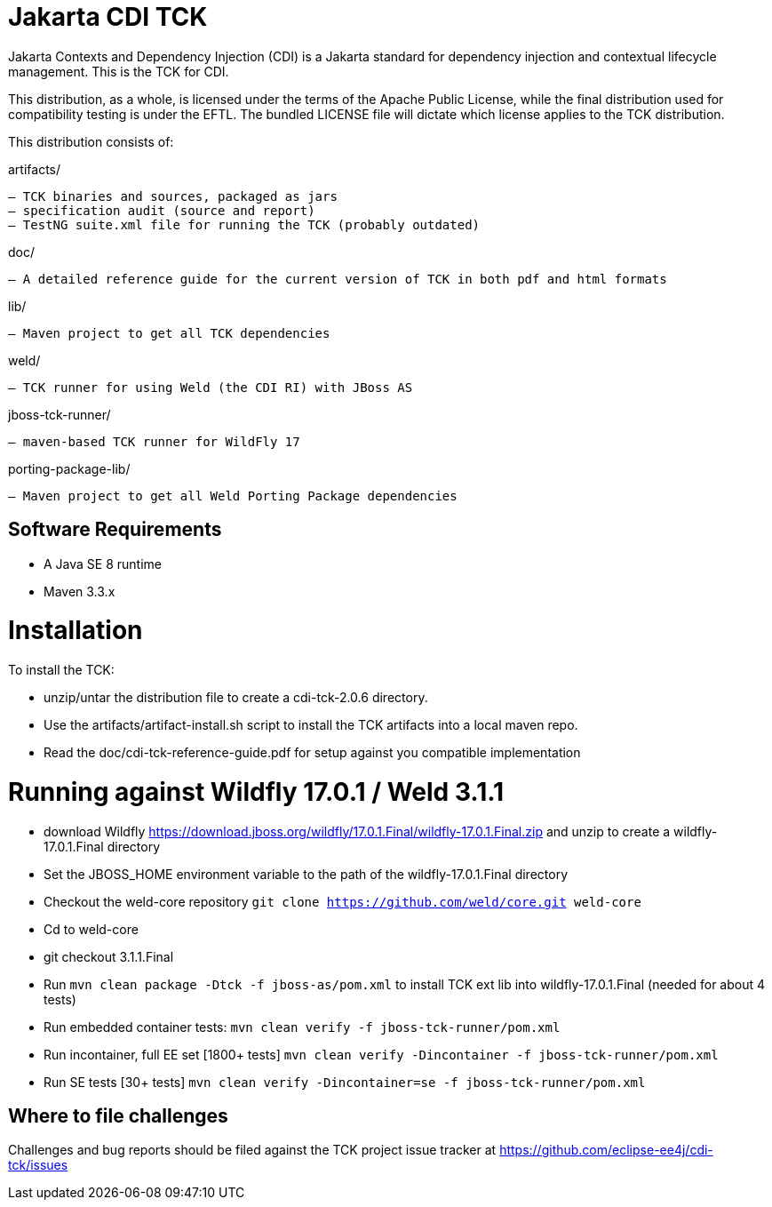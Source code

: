 = Jakarta CDI TCK

Jakarta Contexts and Dependency Injection (CDI) is a Jakarta standard for
dependency injection and contextual lifecycle management. This is the TCK for CDI.

This distribution, as a whole, is licensed under the terms of the Apache Public
License, while the final distribution used for compatibility testing is under the EFTL. The
bundled LICENSE file will dictate which license applies to the TCK distribution.

This distribution consists of:

artifacts/

 – TCK binaries and sources, packaged as jars
 – specification audit (source and report)
 – TestNG suite.xml file for running the TCK (probably outdated)

doc/

 – A detailed reference guide for the current version of TCK in both pdf and html formats

lib/

 – Maven project to get all TCK dependencies

weld/

 – TCK runner for using Weld (the CDI RI) with JBoss AS

jboss-tck-runner/

 – maven-based TCK runner for WildFly 17

porting-package-lib/

 – Maven project to get all Weld Porting Package dependencies

== Software Requirements

* A Java SE 8 runtime
* Maven 3.3.x +

= Installation

To install the TCK:

* unzip/untar the distribution file to create a cdi-tck-2.0.6 directory.
* Use the artifacts/artifact-install.sh script to install the TCK artifacts into a local maven repo.
* Read the doc/cdi-tck-reference-guide.pdf for setup against you compatible implementation

= Running against Wildfly 17.0.1 / Weld 3.1.1

* download Wildfly https://download.jboss.org/wildfly/17.0.1.Final/wildfly-17.0.1.Final.zip[https://download.jboss.org/wildfly/17.0.1.Final/wildfly-17.0.1.Final.zip] and unzip to create
a wildfly-17.0.1.Final directory
* Set the JBOSS_HOME environment variable to the path of the wildfly-17.0.1.Final directory
* Checkout the weld-core repository `git clone https://github.com/weld/core.git weld-core`
* Cd to weld-core
* git checkout 3.1.1.Final
* Run `mvn clean package -Dtck -f jboss-as/pom.xml` to install TCK ext lib into wildfly-17.0.1.Final (needed for about 4 tests)
* Run embedded container tests:
`mvn clean verify -f jboss-tck-runner/pom.xml`
* Run incontainer, full EE set [1800+ tests]
 `mvn clean verify -Dincontainer -f jboss-tck-runner/pom.xml`
* Run SE tests [30+ tests]
`mvn clean verify -Dincontainer=se -f jboss-tck-runner/pom.xml`

== Where to file challenges

Challenges and bug reports should be filed against the TCK project issue tracker at
https://github.com/eclipse-ee4j/cdi-tck/issues[https://github.com/eclipse-ee4j/cdi-tck/issues]